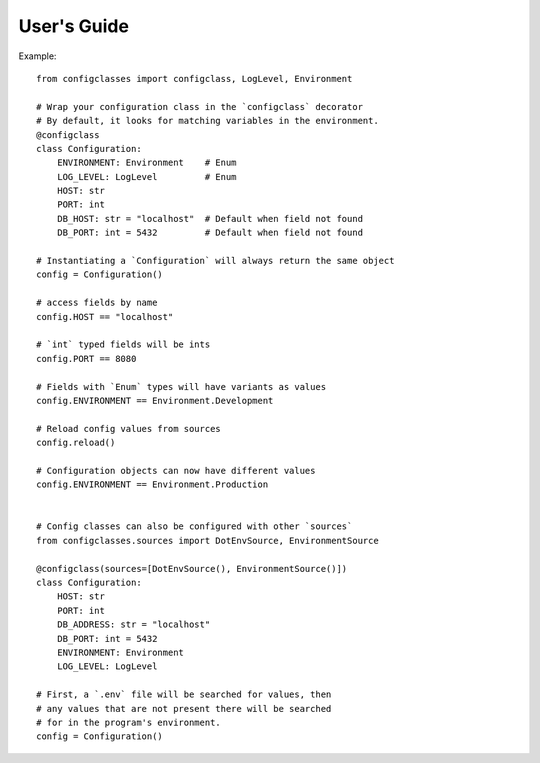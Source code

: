 .. _guide:

User's Guide
============

Example::

    from configclasses import configclass, LogLevel, Environment
    
    # Wrap your configuration class in the `configclass` decorator
    # By default, it looks for matching variables in the environment.
    @configclass
    class Configuration:
        ENVIRONMENT: Environment    # Enum 
        LOG_LEVEL: LogLevel         # Enum
        HOST: str
        PORT: int
        DB_HOST: str = "localhost"  # Default when field not found
        DB_PORT: int = 5432         # Default when field not found
    
    # Instantiating a `Configuration` will always return the same object
    config = Configuration()
    
    # access fields by name
    config.HOST == "localhost"
    
    # `int` typed fields will be ints
    config.PORT == 8080
    
    # Fields with `Enum` types will have variants as values
    config.ENVIRONMENT == Environment.Development
    
    # Reload config values from sources
    config.reload()
    
    # Configuration objects can now have different values
    config.ENVIRONMENT == Environment.Production
    
    
    # Config classes can also be configured with other `sources`
    from configclasses.sources import DotEnvSource, EnvironmentSource
    
    @configclass(sources=[DotEnvSource(), EnvironmentSource()])
    class Configuration:
        HOST: str
        PORT: int
        DB_ADDRESS: str = "localhost"
        DB_PORT: int = 5432
        ENVIRONMENT: Environment
        LOG_LEVEL: LogLevel
    
    # First, a `.env` file will be searched for values, then
    # any values that are not present there will be searched
    # for in the program's environment.
    config = Configuration()

